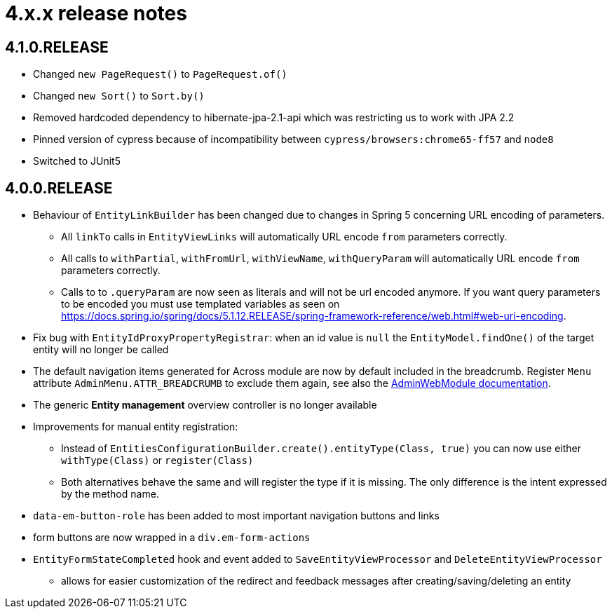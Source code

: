 = 4.x.x release notes

[#4-1-0]
== 4.1.0.RELEASE

* Changed `new PageRequest()` to `PageRequest.of()`
* Changed `new Sort()` to `Sort.by()`
* Removed hardcoded dependency to hibernate-jpa-2.1-api which was restricting us to work with JPA 2.2
* Pinned version of cypress because of incompatibility between `cypress/browsers:chrome65-ff57` and `node8`
* Switched to JUnit5

[#4-0-0]
== 4.0.0.RELEASE

* Behaviour of `EntityLinkBuilder` has been changed due to changes in Spring 5 concerning URL encoding of parameters.
** All `linkTo` calls in `EntityViewLinks` will automatically URL encode `from` parameters correctly.
** All calls to `withPartial`, `withFromUrl`, `withViewName`, `withQueryParam` will automatically URL encode `from` parameters correctly.
** Calls to to `.queryParam` are now seen as literals and will not be url encoded anymore.
If you want query parameters to be encoded you must use templated variables as seen on https://docs.spring.io/spring/docs/5.1.12.RELEASE/spring-framework-reference/web.html#web-uri-encoding.
* Fix bug with `EntityIdProxyPropertyRegistrar`: when an id value is `null` the `EntityModel.findOne()` of the target entity will no longer be called
* The default navigation items generated for Across module are now by default included in the breadcrumb.
Register `Menu` attribute `AdminMenu.ATTR_BREADCRUMB` to exclude them again, see also the xref:admin-web-module:building/nav-sections#exclude-from-breadcrumb[AdminWebModule documentation].
* The generic *Entity management* overview controller is no longer available
* Improvements for manual entity registration:
** Instead of `EntitiesConfigurationBuilder.create().entityType(Class, true)` you can now use either `withType(Class)` or `register(Class)`
** Both alternatives behave the same and will register the type if it is missing.
The only difference is the intent expressed by the method name.
* `data-em-button-role` has been added to most important navigation buttons and links
* form buttons are now wrapped in a `div.em-form-actions`
* `EntityFormStateCompleted` hook and event added to `SaveEntityViewProcessor` and `DeleteEntityViewProcessor`
** allows for easier customization of the redirect and feedback messages after creating/saving/deleting an entity
